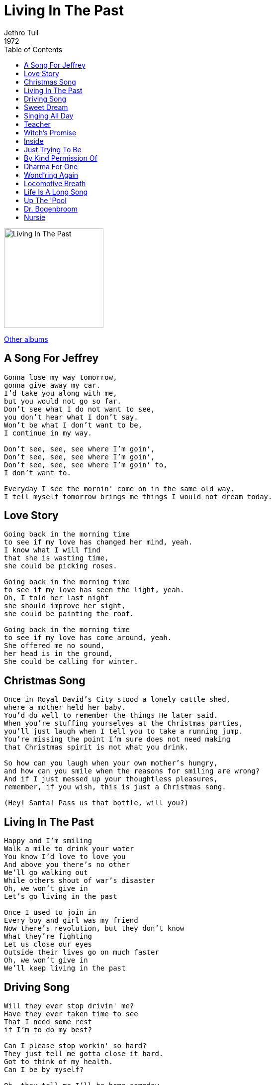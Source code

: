 = Living In The Past
Jethro Tull
1972
:toc:

image:../cover.jpg[Living In The Past,200,200]

link:../../links.html[Other albums]

== A Song For Jeffrey

[verse]
____
Gonna lose my way tomorrow,
gonna give away my car.
I'd take you along with me,
but you would not go so far.
Don't see what I do not want to see,
you don't hear what I don't say.
Won't be what I don't want to be,
I continue in my way.

Don't see, see, see where I'm goin',
Don't see, see, see where I'm goin',
Don't see, see, see where I'm goin' to,
I don't want to.

Everyday I see the mornin' come on in the same old way.
I tell myself tomorrow brings me things I would not dream today. 
____

== Love Story

[verse]
____
Going back in the morning time
to see if my love has changed her mind, yeah.
I know what I will find
that she is wasting time,
she could be picking roses.

Going back in the morning time
to see if my love has seen the light, yeah.
Oh, I told her last night
she should improve her sight,
she could be painting the roof.

Going back in the morning time
to see if my love has come around, yeah.
She offered me no sound,
her head is in the ground,
She could be calling for winter. 
____


== Christmas Song

[verse]
____
Once in Royal David's City stood a lonely cattle shed,
where a mother held her baby.
You'd do well to remember the things He later said.
When you're stuffing yourselves at the Christmas parties,
you'll just laugh when I tell you to take a running jump.
You're missing the point I'm sure does not need making
that Christmas spirit is not what you drink.

So how can you laugh when your own mother's hungry,
and how can you smile when the reasons for smiling are wrong?
And if I just messed up your thoughtless pleasures,
remember, if you wish, this is just a Christmas song.

(Hey! Santa! Pass us that bottle, will you?)
____


== Living In The Past

[verse]
____
Happy and I'm smiling
Walk a mile to drink your water
You know I'd love to love you
And above you there's no other
We'll go walking out
While others shout of war's disaster
Oh, we won't give in
Let's go living in the past

Once I used to join in
Every boy and girl was my friend
Now there's revolution, but they don't know
What they're fighting
Let us close our eyes
Outside their lives go on much faster
Oh, we won't give in
We'll keep living in the past 
____

== Driving Song

[verse]
____
Will they ever stop drivin' me?
Have they ever taken time to see
That I need some rest
if I'm to do my best?

Can I please stop workin' so hard?
They just tell me gotta close it hard.
Got to think of my health.
Can I be by myself?

Oh, they tell me I'll be home someday.
Well I doubt it if I continue this way,
`cause this hard life I've led
is makin' me dead. 
____

== Sweet Dream

[verse]
____
You'll hear me calling in your sweet dream,
can't hear your daddy's warning cry.
You're going back to be all the things you want to be,
while in sweet dreams you softly sigh.

You hear my voice is calling
to be mine again,
live the rest of your life in a day.
Get out and get what you can
while your mummy's at home a-sleeping.
No time to understand
`cause they lost what they thought they were keeping.

No one can see us in your sweet dream.
don't hear you leave to start the car.
All wrapped up tightly in the coat you borrowed from me,
your place of resting is not far.

You'll hear my voice is calling
to be mine again,
live the rest of your life in a day.
Get out and get what you can
While your mummy's at home a-sleeping.
No time to understand,
`cause they lost what they thought they were keeping. 
____

== Singing All Day

[verse]
____
Singing all day, singing `bout nothing.
Singing all day, singing `bout nothing.
Singing all day, singing `bout nothing,
oo, my, my, my,
oo, my, my, my.

Went down to the station to look for her there,
looked through the crowds for a glimpse of her hair,
nothing to see but the crowds keep a-staring at me,
my, my,
oo, my, my, my.

Down in the street, try'n' to remember,
shuffling my feet outside a menswear,
is that her in the fur coat?
No it's not December yet,
my, my, my,
oo, my, my, my.

Singing all day, singing `bout nothing.

Back to the house, maybe she'll phone me,
singing my song, feeling so lonely.
I'll sing very softly, so if the phone rings
I can hear it, I can hear it.

Singing all day, singing `bout nothing.
Singing all day, singing `bout nothing.
Singing all day, singing `bout nothing,
oo, my, my, my,
oo, my, my, my. 
____

== Teacher

[verse]
____
Well the dawn was coming,
heard him ringing on my bell.
He said, ``My name's the teacher,
that is what I call myself.
And I have a lesson
that I must impart to you.
It's an old expression
but I must insist it's true.

Jump up, look around,
find yourself some fun,
no sense in sitting there hating everyone.
No man's an island and his castle isn't home,
the nest is full of nothing when the bird has flown.''

So I took a journey,
threw my world into the sea.
With me went the teacher
who found fun instead of me.

Hey man, what's the plan, what was that you said?
Sun-tanned, drink in hand, lying there in bed.
I try to socialize but I can't seem to find
what I was looking for, got something on my mind.

Then the teacher told me
it had been a lot of fun.
Thanked me for his ticket
and all that I had done.

Hey man, what's the plan, what was that you said?
Sun-tanned, drink in hand, lying there in bed.
I try to socialize but I can't seem to find
what I was looking for, got something on my mind. 
____

== Witch's Promise

[verse]
____
Lend me your ear while I call you a fool.
You were kissed by a witch one night in the wood,
and later insisted your feelings were true.
The witch's promise was coming,
believing he listened while laughing you flew.

Leaves falling red, yellow, brown, all are the same,
and the love you have found lay outside in the rain.
Washed clean by the water but nursing its pain.
The witch's promise was coming, and you're looking
elsewhere for your own selfish gain.

Keep looking, keep looking for somewhere to be,
well, you're wasting your time, they're not stupid like he is.
Meanwhile leaves are still falling, you're too blind to see.

You won't find it easy now, it's only fair.
He was willing to give to you, you didn't care.
You're waiting for more but you've already had your share.
The witch's promise is turning, so don't you wait up
for him, he's going to be late. 
____


== Inside

[verse]
____
All the places I've been make it hard to begin
to enjoy life again on the inside,
but I mean to.
Take a walk around the block
and be glad that I've got me some time
to be in from the outside,
and inside with you.

I'm sitting on the corner feeling glad.
Got no money coming in but I can't be sad.
That was the best cup of coffee I ever had.
And I won't worry about a thing
because we've got it made,
here on the inside, outside so far away.

And we'll laugh and we'll sing
get someone to bring our friends here
for tea in the evening --
Old Jeffrey makes three.
Take a walk in the park,
does the wind in the dark
sound like music to you?
Well I'm thinking it does to me.

Can you cook, can you sew --
well, I don't want to know.
That is not what you need on the inside,
to make the time go.

Counting lambs, counting sheep
we will fall into sleep
and we awake to a new day of living
and loving you so.
____


== Just Trying To Be

[verse]
____
There was a time when you were so young and walked in their way.
They made you feel they loved you all-seeing they say.
You're going wrong if their game you don't play
And that the song I sing will leave you astray.

Unfeeling, feel lonely rejection,
unknowing, know you're going wrong.
And they can't see that we're just trying to be,
and not what we seem,
and even now believe that it's not real and only a dream. 
____

== By Kind Permission Of

[verse]
____
[Introduction:]
Please, let's have a big welcome for Jethro Tull.

Whoop!
Hello. Hang on, press on. Be back with you in a minute.
I'd better not open this now because it might contain contraband.
We'll give it to John to supplement his camels. He dropped on his
head when he was very small. We occasionally cut his fingernails off
and smoke them. This is a... a song about... about everything. 
____

== Dharma For One

[verse]
____
[Introduction:]
She's really turned on by the television, and vice versa.
Here's a song called, ??. Yes, right. Rearranged though,
nevertheless. A new lease on life. In other words, it's just a bit
louder. ``Dharma For One''.

[Lyrics:]
Dharma, seek and you will find
truth within your mind, Dharma.

Dharma, each to his own we say,
together we'll end astray, Dharma.

Truth is like freedom, it doesn't fool me.
Be true to yourself, never think that you're free.
Dharma will come eventually.

[Outtroduction:]
Thank you! ?? 
____

== Wond'ring Again

[verse]
____
There's the stillness of death on a deathly unliving sea,
and the motor car magical world long since ceased to be,
when the Eve-bitten apple returned to destroy the tree.

Incestuous ancestry's charabanc ride,
spawning new millions throws the world on its side.
Supporting their far-flung illusion, the national curse,
and those with no sandwiches please get off the bus.

The excrement bubbles,
the century's slime decays
and the brainwashing government lackeys
would have us say
it's under control and we'll soon be on our way
to a grand year for babies and quiz panel games
of the hot hungry millions you'll be sure to remain.

The natural resources are dwindling and no one grows old,
and those with no homes to go to, please dig yourself holes.

We wandered through quiet lands, felt the first breath of snow.
Searched for the last pigeon, slate grey I've been told.
Stumbled on a daffodil which she crushed in the rush, heard it sigh,
and left it to die.
At once felt remorse and were touched by the loss of our own,
held its poor broken head in her hands,
dropped soft tears in the snow,
and it's only the taking that makes you what you are.

Wond'ring aloud will a son one day be born
to share in our infancy
in the child's path we've worn.
In the aging seclusion of this earth that our birth did surprise
we'll open his eyes. 
____


== Locomotive Breath

[verse]
____
In the shuffling madness
Of the locomotive breath
Runs the all-time loser
Headlong to his death

Oh, he feels the piston scraping
Steam breaking on his brow
Old Charlie stole the handle
And the train—it won't stop going
No way to slow down

He sees his children jump off
At the stations one by one
His woman and his best friend
In bed and having fun

Oh, he's crawling down the corridor
On his hands and knees
Old Charlie stole the handle and
The train—it won't stop going
No way to slow down

He hears the silence howling
Catches angels as they fall
And the all-time winner
Has got him by the balls

Oh, he picks up Gideon's Bible
Open at page one
I thank God he stole the handle and
The train—it won't stop going
No way to slow down

No way to slow down
No way to slow down
No way to slow down
No way to slow down
No way to slow down
No way to slow down
____

== Life Is A Long Song

[verse]
____
When you're falling awake and you take stock of the new day,
and you hear your voice croak as you choke on what you need to say,
well, don't you fret, don't you fear,
I will give you good cheer.

Life's a long song.
Life's a long song.
Life's a long song.

If you wait then your plate I will fill.

As the verses unfold and your soul suffers the long day,
and the twelve o'clock gloom spins the room,
you struggle on your way.
Well, don't you sigh, don't you cry,
lick the dust from your eye.

Life's a long song.
Life's a long song.
Life's a long song.

We will meet in the sweet light of dawn.

As the Baker Street train spills your pain all over your new dress,
and the symphony sounds underground put you under duress,
well don't you squeal as the heel grinds you under the wheel.

Life's a long song.
Life's a long song.
Life's a long song.

But the tune ends too soon for us all. 
____

== Up The 'Pool

[verse]
____
I'm going up the `pool from down the smoke below
to taste my mum's jam sarnies and see our Aunty Flo.
The candyfloss salesman watches ladies in the sand
down for a freaky weekend in the hope that they'll be meeting
Mister Universe.

The iron tower smiles down upon the silver sea
and along the golden mile they'll be swigging mugs of tea.
The politicians there who've come to take the air
while posing for the daily press
will look around and blame the mess
on Edward Bear.

There'll be bucket, spades and bingo, cockles, mussels, rainy days,
seaweed and sand castles, icy waves.
Deck chairs, rubber dinghies, old vests, braces dangling down,
sun-tanned stranded starfish in a daze.

We're going up the `pool from down the smoke below
to taste my mum's jam sarnies and see our Aunty Flo.
The candy floss salesman watches ladies in the sand
down for a freaky weekend in the hope that they'll be meeting
Mister Universe.

There'll be buckets, spades and bingo, cockles, mussels, rainy days,
seaweed and sand castles, icy waves,
Deck chairs, rubber dinghies, old vests, braces dangling down,
sun-tanned stranded starfish in a daze.

Oh Blackpool,
oh Blackpool. 
____

== Dr. Bogenbroom

[verse]
____
I have one foot in the graveyard and the other on the bus,
and the passengers do trample each other in the rush.
And the chicken hearted lawman is throwing up his fill
to see the kindly doctor to pass the super pill.
Well, I'm going down, three cheers for Doctor Bogenbroom.
Well, I'm on my way, three cheers for Doctor Bogenbroom.

Well I've tried my best to love you all,
all you hypocrites and whores,
with your eyes on each other and the locks upon your doors.
Well you drowned me in the fountain of life and I hated you
for living while I was dying, we were all just passing through.
Well, I'm going down, three cheers for Doctor Bogenbroom.
Well, I'm on my way, three cheers for Doctor Bogenbroom.
____


== Nursie

[verse]
____
Tip-toes in silence `round my bed
and quiets the raindrops overhead.
With her everlasting smile
She still my fever for a while.
Oh, nursie dear,
I'm glad you're here
to brush away my pain. 
____
